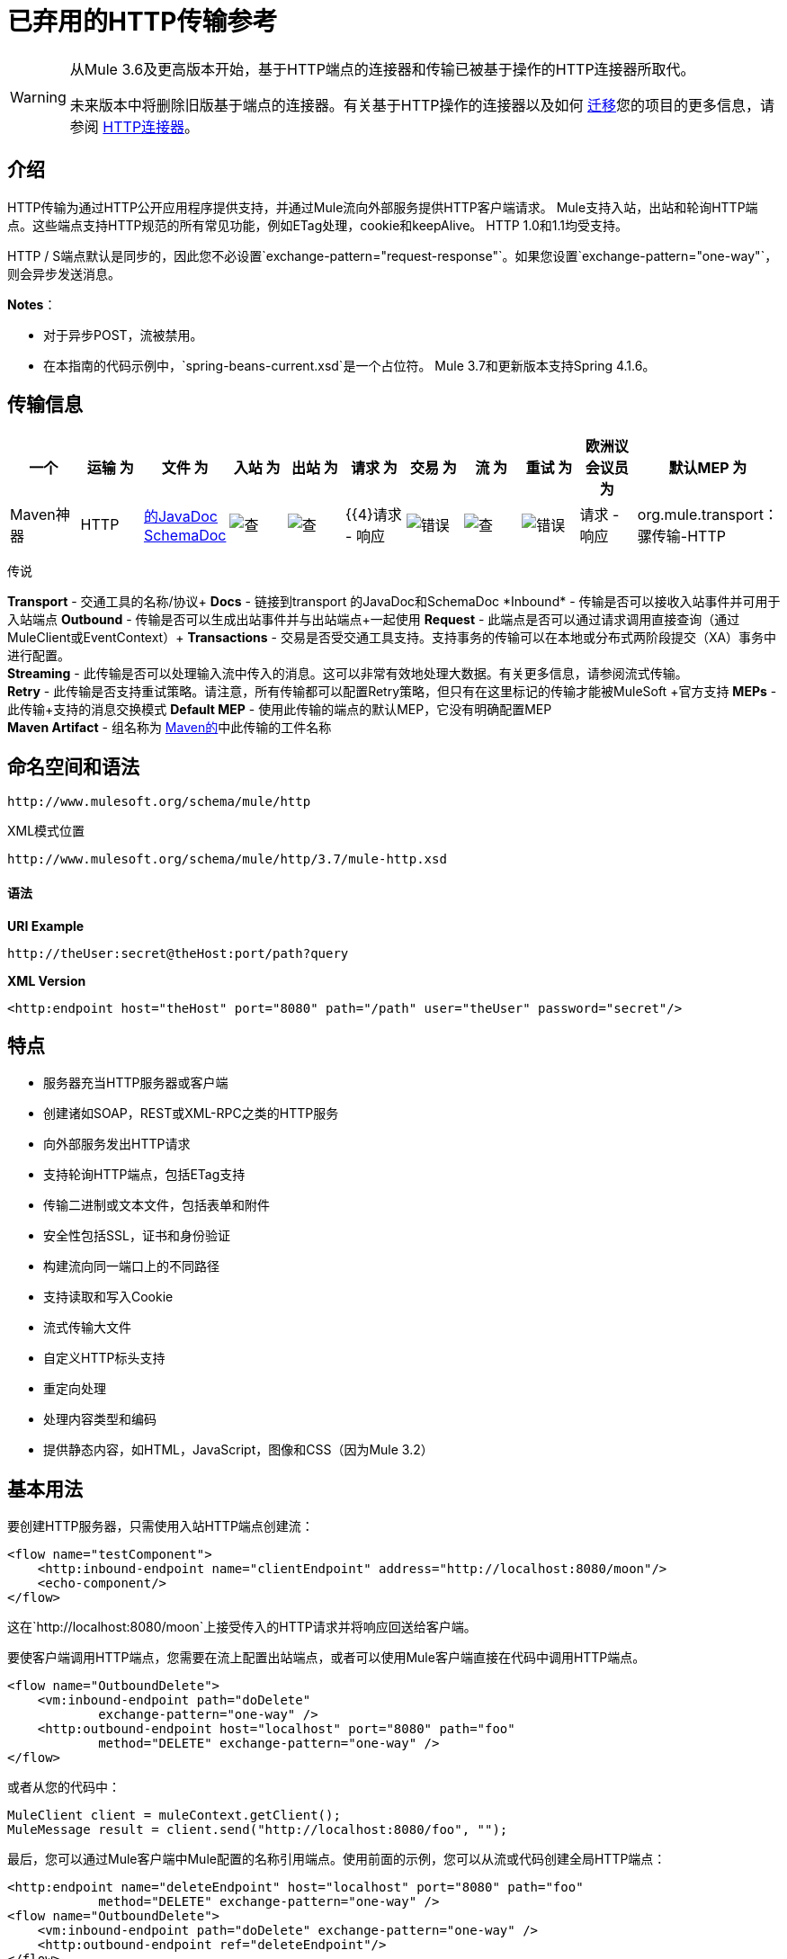 = 已弃用的HTTP传输参考

[WARNING]
====
从Mule 3.6及更高版本开始，基于HTTP端点的连接器和传输已被基于操作的HTTP连接器所取代。

未来版本中将删除旧版基于端点的连接器。有关基于HTTP操作的连接器以及如何 link:/mule-user-guide/v/3.7/migrating-to-the-new-http-connector[迁移]您的项目的更多信息，请参阅 link:/mule-user-guide/v/3.7/http-connector[HTTP连接器]。
====

== 介绍

HTTP传输为通过HTTP公开应用程序提供支持，并通过Mule流向外部服务提供HTTP客户端请求。 Mule支持入站，出站和轮询HTTP端点。这些端点支持HTTP规范的所有常见功能，例如ETag处理，cookie和keepAlive。 HTTP 1.0和1.1均受支持。

HTTP / S端点默认是同步的，因此您不必设置`exchange-pattern="request-response"`。如果您设置`exchange-pattern="one-way"`，则会异步发送消息。

*Notes*：

* 对于异步POST，流被禁用。
* 在本指南的代码示例中，`spring-beans-current.xsd`是一个占位符。 Mule 3.7和更新版本支持Spring 4.1.6。

== 传输信息

[%header,cols="10,9,9,9,9,9,9,9,9,9,9"]
|===
一个|
运输

 为|
文件

 为|
入站

 为|
出站

 为|
请求

 为|
交易

 为|
流

 为|
重试

 为|
欧洲议会议员

 为|
默认MEP

 为|
Maven神器

| HTTP  | link:http://www.mulesoft.org/docs/site/3.7.0/apidocs/org/mule/transport/http/package-summary.html[的JavaDoc] link:http://www.mulesoft.org/docs/site/current3/schemadocs/namespaces/http_www_mulesoft_org_schema_mule_http/namespace-overview.html[SchemaDoc]  | image:check.png[查]  | image:check.png[查]  | {{4}请求 - 响应 | image:error.png[错误]  | image:check.png[查]  | image:error.png[错误]  |请求 - 响应 | org.mule.transport：骡传输-HTTP

| HTTPS  | link:http://www.mulesoft.org/docs/site/3.7.0/apidocs/org/mule/transport/http/package-summary.html[的JavaDoc] link:http://www.mulesoft.org/docs/site/current3/schemadocs/namespaces/http_www_mulesoft_org_schema_mule_https/namespace-overview.html[SchemaDoc]  | image:check.png[查]  | image:check.png[查]  | {{4}请求 - 响应 | image:error.png[错误]  | image:check.png[查]  | image:error.png[错误]  |请求 - 响应 | org.mule.transport：骡传输-HTTPS

|===

传说

*Transport*  - 交通工具的名称/协议+
*Docs*  - 链接到transport +的JavaDoc和SchemaDoc
*Inbound*  - 传输是否可以接收入站事件并可用于入站端点+
*Outbound*  - 传输是否可以生成出站事件并与出站端点+一起使用
*Request*  - 此端点是否可以通过请求调用直接查询（通过MuleClient或EventContext）+
*Transactions*  - 交易是否受交通工具支持。支持事务的传输可以在本地或分布式两阶段提交（XA）事务中进行配置。 +
*Streaming*  - 此传输是否可以处理输入流中传入的消息。这可以非常有效地处理大数据。有关更多信息，请参阅流式传输。 +
*Retry*  - 此传输是否支持重试策略。请注意，所有传输都可以配置Retry策略，但只有在这里标记的传输才能被MuleSoft +官方支持
*MEPs*  - 此传输+支持的消息交换模式
*Default MEP*  - 使用此传输的端点的默认MEP，它没有明确配置MEP +
*Maven Artifact*  - 组名称为 http://maven.apache.org/[Maven的]中此传输的工件名称

== 命名空间和语法

[source]
----
http://www.mulesoft.org/schema/mule/http
----

XML模式位置

[source]
----
http://www.mulesoft.org/schema/mule/http/3.7/mule-http.xsd
----

==== 语法

*URI Example*

[source]
----
http://theUser:secret@theHost:port/path?query
----

*XML Version*

[source]
----
<http:endpoint host="theHost" port="8080" path="/path" user="theUser" password="secret"/>
----

== 特点

* 服务器充当HTTP服务器或客户端
* 创建诸如SOAP，REST或XML-RPC之类的HTTP服务
* 向外部服务发出HTTP请求
* 支持轮询HTTP端点，包括ETag支持
* 传输二进制或文本文件，包括表单和附件
* 安全性包括SSL，证书和身份验证
* 构建流向同一端口上的不同路径
* 支持读取和写入Cookie
* 流式传输大文件
* 自定义HTTP标头支持
* 重定向处理
* 处理内容类型和编码
* 提供静态内容，如HTML，JavaScript，图像和CSS（因为Mule 3.2）

== 基本用法

要创建HTTP服务器，只需使用入站HTTP端点创建流：

[source,xml, linenums]
----
<flow name="testComponent">
    <http:inbound-endpoint name="clientEndpoint" address="http://localhost:8080/moon"/>
    <echo-component/>
</flow>
----

这在`http://localhost:8080/moon`上接受传入的HTTP请求并将响应回送给客户端。

要使客户端调用HTTP端点，您需要在流上配置出站端点，或者可以使用Mule客户端直接在代码中调用HTTP端点。

[source,xml, linenums]
----
<flow name="OutboundDelete">
    <vm:inbound-endpoint path="doDelete"
            exchange-pattern="one-way" />
    <http:outbound-endpoint host="localhost" port="8080" path="foo"
            method="DELETE" exchange-pattern="one-way" />
</flow>
----

或者从您的代码中：

[source,xml, linenums]
----
MuleClient client = muleContext.getClient();
MuleMessage result = client.send("http://localhost:8080/foo", "");
----

最后，您可以通过Mule客户端中Mule配置的名称引用端点。使用前面的示例，您可以从流或代码创建全局HTTP端点：

[source,xml, linenums]
----
<http:endpoint name="deleteEndpoint" host="localhost" port="8080" path="foo"
            method="DELETE" exchange-pattern="one-way" />
<flow name="OutboundDelete">
    <vm:inbound-endpoint path="doDelete" exchange-pattern="one-way" />
    <http:outbound-endpoint ref="deleteEndpoint"/>
</flow>
----

[source,xml, linenums]
----
MuleClient client = muleContext.getClient();
MuleMessage result = client.send("deleteEndpoint", "");
----

全局端点允许您从代码和流中移除实际地址，以便您可以在各种环境之间移动Mule应用程序。

== 安全

您可以使用 link:/mule-user-guide/v/3.7/https-transport-reference[HTTPS传输参考]通过HTTP创建安全连接。如果要保护对HTTP端点的请求，则HTTP连接器支持HTTP Basic / Digest身份验证方法（以及Mule通用头身份验证）。要配置HTTP Basic，请在HTTP端点上配置 link:/mule-user-guide/v/3.7/configuring-security[安全端点过滤器]。

[source,xml, linenums]
----
<http:inbound-endpoint address="http://localhost:4567">
  <spring-sec:http-security-filter realm="mule-realm" />
</http:inbound-endpoint>
----

您必须在安全过滤器认证的Mule实例上配置安全管理器。有关安全配置选项和示例的信息，请参阅 link:/mule-user-guide/v/3.7/configuring-security[配置安全性]。有关端点配置的一般信息，请参阅 link:/mule-user-guide/v/3.7/endpoint-configuration-reference[端点配置参考]。

===  HTTP响应标题

HTTP连接器的默认行为是将X_MULE_SESSION标头作为每个HTTP响应的一部分返回。这个头文件的内容是一个base64编码的Java序列化对象。因此，如果您解码该值并查看纯文本，则可以查看存储在Mule会话中的所有属性的名称和值。为了加强安全性，可以防止Mule在遇到引用此连接器的端点时添加此标头，其中包括以下代码。

[source,xml, linenums]
----
<http:connector name="NoSessionConnector">
<service-overrides
sessionHandler="org.mule.session.NullSessionHandler"/>
</http:connector>
----

[NOTE]
如果X_MULE_SESSION头已经作为消息的一个属性存在，它不会被sessionHandler属性删除 - 它会被传递。由于应用程序中的另一个连接器添加了标题，因此标题可能存在。如果您需要完全清除此标头，请将NullSessionHandler添加到应用程序中引用的所有连接器。

=== 发送凭证

如果您想要发出需要验证的HTTP请求，则可以在端点上设置凭据：

[source]
----
http://user:password@mycompany.com/secure
----

=== 饼干

如果您希望根据您的传出请求发送Cookie，只需在端点上配置它们即可：

[source,xml, linenums]
----
<set-property value="#[['customCookie':'yes']]" propertyName="cookies" doc:name="Property" />

<http:outbound-endpoint address="http://localhost:8080" method="POST"/>
----

== 轮询HTTP服务

HTTP传输支持轮询HTTP URL，这对于从更改的页面获取定期数据或调用REST服务（例如轮询 link:http://www.amazon.com/gp/browse.html/ref=sc_fe_l_2_3435361_4/104-8456774-7498312?%5Fencoding=UTF8&node=13584001&no=3435361&me=A36L942TSJ2AJA[亚马逊队列]）非常有用。

要配置HTTP轮询接收器，请在Mule配置中包含HTTP轮询连接器配置：

[source]
----
<http:polling-connector name="PollingHttpConnector" pollingFrequency="30000" reuseAddress="true" />
----

要在端点中使用连接器，请使用：

[source]
----
<http:inbound-endpoint user="marie" password="marie" host="localhost" port="61205" connector-ref="PollingHttpConnector" />
----

== 处理HTTP内容类型和编码

=== 发送

发送POST请求主体作为客户端时以及在返回响应主体时适用以下行为：

对于`String`，`char[]`，`Reader`或类似的：

* 如果端点具有明确的编码设置，请使用该设置。
* 否则，从消息的属性`Content-Type`中取出。
* 如果没有设置这些，请使用Mule Context的配置默认值。
* 对于`Content-Type`，将消息的属性`Content-Type`发送给实际的编码集。

对于二进制内容，编码不相关。 `Content-Type`设置如下：

* 如果在消息上设置了`Content-Type`属性，请发送该消息。
* 如果邮件中没有设置为`Content-Type`，则发送"application/octet-stream"。

=== 接收

当接收到HTTP响应时，MuleMessage的负载将始终是HTTP响应的InputStream。

== 包含自定义标题属性

当创建一个新的HTTP客户端请求时，Mule会过滤掉任何现有的HTTP请求头，因为它们通常来自先前的请求。例如，如果您有一个代理另一个HTTP端点的HTTP端点，则不希望将第一个HTTP请求的`Content-Type`标题属性复制到第二个请求。

如果您确实需要包含HTTP标头，则可以将其指定为出站端点上的属性，如下所示：

[source,xml, linenums]
----
<http:outbound-endpoint address="http://localhost:9002/events"
                        connector-ref="HttpConnector" contentType="image/png">
    <set-property propertyName="Accept" value="*.*"/>
</http:outbound-endpoint>
----

或使用Message Properties Transformer，如下所示：

[source,xml, linenums]
----
<message-properties-transformer scope="outbound">
    <add-message-property key="Accept" value="*.*"/>
</message-properties-transformer>

<http:outbound-endpoint address="http://localhost:9002/events"
                        connector-ref="HttpConnector" contentType="image/png"/>
----

== 从请求中构建目标网址

HTTP请求URL在Mule标题中可用。您可以使用表达式`#[message.inboundProperties['http.request']]`来访问它。例如，如果您想要将请求重定向到基于过滤器的其他服务器，则可以构建目标URL，如下所示：

[source]
----
<{{0}}" />
----

== 处理重定向

要重定向HTTP客户端，您必须在端点上设置两个属性。首先，将`http.status`属性设置为'307'，它指示客户端资源已被临时重定向。或者，您可以将该属性设置为“301”以获得永久重定向。其次，设置`Location`属性，该属性指定您要重定向客户端的位置。

[TIP]
有关状态代码的详细信息，请参阅HTTP协议规范，网址为http://www.w3.org/Protocols/rfc2616/rfc2616-sec10.html。

以下示例流监听本地地址`http://localhost:8080/mine`，并发送带有重定向代码的响应，指示客户端转到http://mulesoft.org/。

[source,xml, linenums]
----
<http:inbound-endpoint address="http://localhost:8080/mine" exchange-pattern="request-response"/>
<set-property propertyName="http.status" value="307"/>
<set-property propertyName="Location" value="http://mulesoft.org/"/>
----

[NOTE]
====
*Notes*：

您必须将`exchange-pattern`属性设置为`request-response`。否则，当请求被放置在内部队列中时，响应立即返回。

如果在Anypoint Studio的XML编辑器中将某个属性配置为入站端点的子元素，则会收到验证错误，指示不允许该元素作为子元素。但是，您的流程运行成功，因此您可以放心地忽略此错误。
====

要在发出HTTP呼叫时遵循重定向，请使用`followRedirect`属性：

[source]
----
<http:outbound-endpoint address="http://com.foo/bar" method="GET" exchange-pattern="request-response" followRedirects="true"/>
----

== 响应超时

如果在一段时间内未收到响应，则连接器将停止尝试。默认情况下，此时间段为1000毫秒，但您可以通过参数`responseTimeout`设置另一个值。

[source]
----
<http:outbound-endpoint address="http://com.foo/bar" method="GET" exchange-pattern="request-response" responseTimeout="5000"/>
----

如果将`responseTimeout`设置为0，则会完全禁用超时。

[source]
----
<http:outbound-endpoint address="http://com.foo/bar" method="GET" exchange-pattern="request-response" responseTimeout="0"/>
----

== 获取POST正文参数的哈希映射

您可以使用自定义变压器：

http://www.mulesoft.org/docs/site/3.7.0/apidocs/org/mule/transport/http/transformers/HttpRequestBodyToParamMap.html[HttpRequestBodyToParamMap]

在入站端点上将消息属性作为名称 - 值对的哈希映射返回。该转换器使用`application/x-www-form-urlencoded`内容类型处理GET和POST。

例如：

[source,xml, linenums]
----
<http:inbound-endpoint ...>
  <http:body-to-parameter-map-transformer />
</http:inbound-endpoint>
----

== 处理GET查询参数

发布到HTTP入站端点的GET参数在原始形式的Mule消息的有效载荷中自动可用，并且查询参数也被传递并存储为Mule消息的入站作用域标头。

例如，以下流程会创建一个简单的HTTP服务器：

[source,xml, linenums]
----
<flow name="flows1Flow1">
    <http:inbound-endpoint host="localhost" port="8081"  encoding="UTF-8"/>
    <logger message="#[groovy:return message.toString();]" level="INFO"/>
</flow>
----

使用URL从浏览器发出请求：

[source]
----
http://localhost:8081/echo?reverb=4&flange=2
----

导致消息`/echo?reverb=4&flange=2`的消息有效负载和消息`reverb=4`和`flange=2`上的两个额外入站标头。

您可以使用以下表达式来访问这些标头，这些表达式可以在过滤器和路由器中使用，也可以注入代码中：

[source]
----
#[header:INBOUND:reverb]
----

== 提供静态内容

HTTP连接器可用作Web服务器来传递静态内容，如图像，HTML，JavaScript，CSS文件等。为了实现这一点，请使用HTTP静态资源处理程序配置流程：

[source,xml, linenums]
----
<flow name="main-http">
    <http:inbound-endpoint address="http://localhost:8080/static"/>
    <http:static-resource-handler resourceBase="${app.home}/docroot"
        defaultFile="index.html"/>
</flow>
----

这里的重要属性是`resourceBase`，因为它定义了要从中为文件提供服务的本地系统的位置。通常，将其设置为`${app.home}/docroot`，但它可以指向任何完全限定的位置。

默认文件允许您指定要加载的默认资源，如果没有指定。如果未设置，则默认值为`index.html`。

[TIP]
开发Mule应用程序时，请在`<project.home>/src/main/app/docroot`处找到`docroot`目录。

=== 内容类型处理

`static-resource-handler`使用与JDK相同的MIME类型映射系统，如果您需要将自己的MIME类型添加到文件扩展名映射中，请将以下文件添加到您的应用程序`<project home>/src/main/resources/META-INF/mime.types`：

[source]
----
image/png                   pngtext/plain                 txt cgi java
----

这将MIME类型映射到一个或多个文件扩展名。

==  HTTP属性

当在Mule中处理HTTP请求时，会创建一个Mule消息，并将以下HTTP信息作为消息的入站属性持久化。

*  *http.context.path:*被访问端点的上下文路径。这是HTTP端点正在侦听的路径。
*  *http.context.uri:*被访问端点的上下文URI，它对应于端点的地址。
*  *http.headers:*包含所有HTTP标头的地图。
*  *http.method:* HTTP请求行中使用的HTTP方法的名称。
*  *http.query.params:*包含所有查询参数的地图。它支持每个键的多个值，并且键和值都未转义。
*  *http.query.string:* URL的查询字符串。
*  *http.request:*被访问的URL的路径和查询部分。
*  *http.request.path:*访问URL的路径。它不包含查询部分。
*  *http.relative.path:*被访问的URI相对于上下文路径的相对路径。
*  *http.status:*与最新响应关联的状态代码。
*  *http.version:* HTTP版本。

为了保持与Mule以前版本的向后兼容性，标题和查询参数也被存储在入站属性中。这种行为在Mule 3.3中通过*http.headers*和*http.query.params*属性得到了改进。

例如，给出以下HTTP GET请求：http：// localhost：8080 / clients？min = 1＆max = 10，可以通过以下方式轻松访问查询参数：

[source]
----
#[message.inboundProperties['min']]` and` #[message.inboundProperties['max']]
----

== 示例

以下提供了一些常见用法示例，可帮助您了解如何使用HTTP和Mule。

*Filtering HTTP Requests*

[source,xml, linenums]
----
<mule xmlns="http://www.mulesoft.org/schema/mule/core"
       xmlns:xsi="http://www.w3.org/2001/XMLSchema-instance"
       xmlns:http="http://www.mulesoft.org/schema/mule/http"
    xsi:schemaLocation="
       http://www.mulesoft.org/schema/mule/core http://www.mulesoft.org/schema/mule/core/current/mule.xsd
       http://www.mulesoft.org/schema/mule/http http://www.mulesoft.org/schema/mule/http/current/mule-http.xsd">

    <flow name="httpIn">
        <http:inbound-endpoint host="localhost" port="8080">
            <not-filter>
                <http:request-wildcard-filter pattern="*.ico"/>
            </not-filter>
        </http:inbound-endpoint>
        <echo-component/>
    </flow>
</mule>
----

*Polling HTTP*

[source,xml, linenums]
----
<mule xmlns="http://www.mulesoft.org/schema/mule/core" xmlns:xsi="http://www.w3.org/2001/XMLSchema-instance"
    xmlns:http="http://www.mulesoft.org/schema/mule/http" xmlns:vm="http://www.mulesoft.org/schema/mule/vm"
    xmlns:test="http://www.mulesoft.org/schema/mule/test"
    xsi:schemaLocation="
       http://www.mulesoft.org/schema/mule/test http://www.mulesoft.org/schema/mule/test/current/mule-test.xsd
       http://www.mulesoft.org/schema/mule/core http://www.mulesoft.org/schema/mule/core/current/mule.xsd
       http://www.mulesoft.org/schema/mule/vm http://www.mulesoft.org/schema/mule/vm/current/mule-vm.xsd
       http://www.mulesoft.org/schema/mule/http http://www.mulesoft.org/schema/mule/http/current/mule-http.xsd">

    <!-- We are using two different types of HTTP connector so we must declare them
         both in the config -->
    <http:polling-connector name="PollingHttpConnector"
        pollingFrequency="30000" reuseAddress="true" />

    <http:connector name="HttpConnector" />

    <flow name="polling">
        <http:inbound-endpoint host="localhost" port="8080"
            connector-ref="PollingHttpConnector" exchange-pattern="one-way">
            <set-property propertyName="Accept" value="application/xml" />
        </http:inbound-endpoint>

        <vm:outbound-endpoint path="toclient" exchange-pattern="one-way" />
    </flow>

    <flow name="polled">
        <inbound-endpoint address="http://localhost:8080"
             connector-ref="HttpConnector" />

        <test:component>
            <test:return-data>foo</test:return-data>
        </test:component>
    </flow>
</mule>
----

*Setting Custom Headers*

[source,xml, linenums]
----
<?xml version="1.0" encoding="ISO-8859-1"?>
<mule xmlns="http://www.mulesoft.org/schema/mule/core"
      xmlns:xsi="http://www.w3.org/2001/XMLSchema-instance"
      xmlns:spring="http://www.springframework.org/schema/beans"
      xmlns:http="http://www.mulesoft.org/schema/mule/http"
      xmlns:test="http://www.mulesoft.org/schema/mule/test"
      xmlns:vm="http://www.mulesoft.org/schema/mule/vm"
      xsi:schemaLocation="
       http://www.mulesoft.org/schema/mule/vm http://www.mulesoft.org/schema/mule/vm/current/mule-vm.xsd
       http://www.mulesoft.org/schema/mule/test http://www.mulesoft.org/schema/mule/test/current/mule-test.xsd
       http://www.mulesoft.org/schema/mule/http http://www.mulesoft.org/schema/mule/http/current/mule-http.xsd
       http://www.springframework.org/schema/beans http://www.springframework.org/schema/beans/spring-beans-current.xsd
       http://www.mulesoft.org/schema/mule/core http://www.mulesoft.org/schema/mule/core/current/mule.xsd">

    <http:endpoint name="clientEndpoint" host="localhost" port="8080" exchange-pattern="request-response"/>
    <http:endpoint name="serverEndpoint" host="localhost" port="$8080" exchange-pattern="request-response"/>

    <http:endpoint name="clientEndpoint2" host="localhost" port="$8081" contentType="application/xml"
        exchange-pattern="one-way">
        <set-property propertyName="Content-Disposition" value="attachment; filename=foo.zip"/>
        <set-property propertyName="X-Test" value="foo"/>
    </http:endpoint>
    <http:endpoint name="serverEndpoint2" host="localhost" port="8081" exchange-pattern="request-response"/>

    <flow name="ProductDataSourceRepository">
        <http:inbound-endpoint ref="serverEndpoint" contentType="application/x-download">
            <properties>
                <spring:entry key="Content-Disposition" value="attachment; filename=foo.zip"/>
                <spring:entry key="Content-Type" value="application/x-download"/>
            </properties>
        </http:inbound-endpoint>
        <echo-component/>
    </flow>

    <flow name="TestService2">
        <http:inbound-endpoint ref="serverEndpoint2"/>
        <test:component logMessageDetails="true"/>
        <vm:outbound-endpoint path="out" connector-ref="vm" exchange-pattern="one-way"/>
    </flow>
</mule>
----

*Note*：在这些代码示例中，` spring-beans-current.xsd `是一个占位符。 Mule 3.7和更新版本支持Spring 4.1.6。

*WebServer - Static Content*

[source,xml, linenums]
----
<mule xmlns="http://www.mulesoft.org/schema/mule/core"
      xmlns:xsi="http://www.w3.org/2001/XMLSchema-instance"
      xmlns:http="http://www.mulesoft.org/schema/mule/http"
      xsi:schemaLocation="
        http://www.mulesoft.org/schema/mule/core http://www.mulesoft.org/schema/mule/core/current/mule.xsd
        http://www.mulesoft.org/schema/mule/http http://www.mulesoft.org/schema/mule/http/current/mule-http.xsd">

    <flow name="httpWebServer">
        <http:inbound-endpoint address="http://localhost:8080/static"/>

        <http:static-resource-handler resourceBase="${app.home}/docroot"
               defaultFile="index.html"/>
    </flow>
</mule>
----

*Setting Cookies on a Request*

[source,xml, linenums]
----
<mule xmlns="http://www.mulesoft.org/schema/mule/core" xmlns:xsi="http://www.w3.org/2001/XMLSchema-instance"
    xmlns:spring="http://www.springframework.org/schema/beans"
    xmlns:http="http://www.mulesoft.org/schema/mule/http" xmlns:vm="http://www.mulesoft.org/schema/mule/vm"
    xsi:schemaLocation="
       http://www.springframework.org/schema/beans http://www.springframework.org/schema/beans/spring-beans-current.xsd
       http://www.mulesoft.org/schema/mule/core http://www.mulesoft.org/schema/mule/core/current/mule.xsd
       http://www.mulesoft.org/schema/mule/http http://www.mulesoft.org/schema/mule/http/current/mule-http.xsd
       http://www.mulesoft.org/schema/mule/vm http://www.mulesoft.org/schema/mule/vm/current/mule-vm.xsd">

    <http:connector name="httpConnector" enableCookies="true" />

    <flow name="testService">
        <vm:inbound-endpoint path="vm-in" exchange-pattern="one-way" />

        <http:outbound-endpoint address="http://localhost:${port1}"
            method="POST" exchange-pattern="one-way" content-type="text/xml">
            <properties>
                <spring:entry key="cookies">
                    <spring:map>
                        <spring:entry key="customCookie" value="yes"/>
                        <spring:entry key="expressionCookie" value="#[header:INBOUND:COOKIE_HEADER]"/>
                    </spring:map>
                </spring:entry>
            </properties>
        </http:outbound-endpoint>
    </flow>
</mule>
----

=== 常见的例外情况

出站HTTP端点超时：java.net.SocketTimeoutException

== 配置参考

该连接器还接受来自 link:/mule-user-guide/v/3.7/tcp-transport-reference[TCP连接器]的所有属性。

== 连接器

允许Mule通过HTTP进行通信。 HTTP规范的所有部分都由Mule覆盖，所以您可以期待ETags以及保持活跃的语义和cookie。

<connector>的{​​{0}}属性

[%header,cols="5*"]
|====
| {名称{1}}输入 |必 |缺省 |说明
| cookieSpec  |枚举 |否 |   |启用cookie时此连接器使用的cookie规范。
| proxyHostname  |字符串 |否 |   |代理主机名或地址。
| proxyPassword  |字符串 |否 |   |用于代理访问的密码。
| proxyPort  |端口号 |否 |   |代理端口号。
|代理用户名 |字符串 |否 |   |用于代理访问的用户名。
| proxyNtlmAuthentication  |布尔值 |否 |   |代理身份验证方案是否为NTLM。该属性是必需的，以便在该方案下使用正确的凭证。默认为false
| enableCookies  |布尔值 |否 |   |是否支持cookies。
|====

没有<connector>的子元素。

例如：

[source,xml, linenums]
----
<mule xmlns="http://www.mulesoft.org/schema/mule/core"
       xmlns:xsi="http://www.w3.org/2001/XMLSchema-instance"
       xmlns:spring="http://www.springframework.org/schema/beans"
       xmlns:http="http://www.mulesoft.org/schema/mule/http"
    xsi:schemaLocation="
       http://www.springframework.org/schema/beans http://www.springframework.org/schema/beans/spring-beans-current.xsd
       http://www.mulesoft.org/schema/mule/core http://www.mulesoft.org/schema/mule/core/current/mule.xsd
       http://www.mulesoft.org/schema/mule/http http://www.mulesoft.org/schema/mule/http/current/mule-http.xsd">

    <http:connector name="HttpConnector" enableCookies="true" keepAlive="true"/>
...
</mule>
----

该连接器还接受来自 link:/mule-user-guide/v/3.7/tcp-transport-reference[TCP连接器]的所有属性。

== 轮询连接器

允许Mule轮询外部HTTP服务器并从结果中生成事件。这对于只提供Web服务很有用。

<polling-connector>的{​​{0}}属性

[%header,cols="5*"]
|===
| {名称{1}}输入 |必 |缺省 |说明
| cookieSpec  |枚举 |否 |   |启用cookie时此连接器使用的cookie规范。
| proxyHostname  |字符串 |否 |   |代理主机名或地址。
| proxyPassword  |字符串 |否 |   |用于代理访问的密码。
| proxyPort  |端口号 |否 |   |代理端口号。
|代理用户名 |字符串 |否 |   |用于代理访问的用户名。
| proxyNtlmAuthentication  |布尔值 |否 |   |代理身份验证方案是否为NTLM。该属性是必需的，以便在该方案下使用正确的凭证。默认为false
| enableCookies  |布尔值 |否 |   |是否支持cookies。
| pollingFrequency  | long  |否 |   |每个请求到远程HTTP服务器之间等待的时间（以毫秒为单位）。
| checkEtag  |布尔值 |否 |   |是否存在标头时是否处理来自远程服务器的ETag标头。
| discardEmptyContent  |布尔值 |否 |   | Mule是否应丢弃远程服务器上的内容长度为零的任何消息。对于许多服务来说，零长度意味着没有数据可以返回。如果远程HTTP服务器确实返回内容以表明请求为空，则用户可以在端点上配置内容过滤器以过滤这些消息。
|===

没有<polling-connector>的子元素。


== 休息服务组件

内置的RestServiceWrapper可用于将REST风格的服务作为本地Mule组件进行代理。

<rest-service-component>的{​​{0}}属性

[%header,cols="5*"]
|====
| {名称{1}}输入 |必 |缺省 |说明
| httpMethod  |枚举 |否 | GET  |提供服务请求时使用的HTTP方法。
| serviceUrl  |   |是 |   |提出请求时使用的服务网址。这不应该包含任何参数，因为这些应该在组件上进行配置。服务URL可以包含Mule表达式，所以对于每个消息请求，URL可以是动态的。
|====

<rest-service-component>的{​​{0}}子元素

[%header,cols="34,33,33"]
|===
| {名称{1}}基数 |说明
|错误过滤器 | 0..1  |错误过滤器可用于检测远程服务的响应是否导致错误。
| payloadParameterName  | 0 .. *  |如果消息的有效负载要作为URL参数进行附加，则应将其设置为参数名称。如果消息有效载荷是可以设置多个参数的对象数组，请使用数组中的每个元素。
| requiredParameter  | 0 .. *  |这些参数必须在当前消息中可用，以使请求成功。键映射到参数名称，该值可以是Mule支持的有效表达式中的任何一个。
| optionalParameter  | 0 .. *  |这些是参数，如果它们位于当前消息中，则会被添加到请求中，否则它们将被忽略。键映射到参数名称，该值可以是Mule支持的有效表达式中的任何一个。
|===

== 入站端点

入站HTTP端点通过HTTP公开服务，本质上使其成为HTTP服务器。如果需要轮询远程HTTP服务，则应该使用轮询HTTP连接器配置此端点。

<inbound-endpoint>的{​​{0}}属性

[%header,cols="5*"]
|===
| {名称{1}}输入 |必 |缺省 |说明
|用户 |字符串 |否 |   |将用于验证的用户名（如果有）。
|密码 |字符串 |否 |   |用户的密码。
|主机 |字符串 |否 |   |要连接到的主机。对于入站端点，这应该是本地网络接口的地址。
|端口 |端口号 |否 |   |建立连接时使用的端口号。
|路径 |字符串 |否 |   | HTTP URL的路径。它不能以斜杠开始。
| contentType  |字符串 |否 |   |要使用的HTTP ContentType。
|方法 | httpMethodTypes  |否 |   |要使用的HTTP方法。
|保持活力 |布尔 |否 |   |否决：使用keepAlive属性。
| keepAlive  |布尔值 |否 |   |控制连接是否保持活动状态。
|===

没有<inbound-endpoint>的子元素。


例如：

[source]
----
<http:inbound-endpoint host="localhost" port="63081" path="services/Echo" keepAlive="true"/>
----

HTTP入站端点属性将覆盖为 link:/mule-user-guide/v/3.7/endpoint-configuration-reference[默认入站端点属性]指定的属性。

== 出站端点

HTTP出站端点允许Mule使用HTTP协议向外部服务器或Mule入站HTTP端点发送请求。

<outbound-endpoint>的{​​{0}}属性

[%header,cols="5*"]
|=====
| {名称{1}}输入 |必 |缺省 |说明
|关注重定向 |布尔值 |否 |   |如果请求使用GET进行响应并返回一个redirectLocation头，则将其设置为true将使请求在重定向网址上。这仅适用于使用GET的情况，因为执行POST时不能自动跟踪重定向（根据RFC 2616的限制）。
| exceptionOnMessageError  |布尔值 |否 | true  |如果请求返回大于或等于400的状态码，则会抛出异常。
|用户 |字符串 |否 |   |将用于验证的用户名（如果有）。
|密码 |字符串 |否 |   |用户的密码。
|主机 |字符串 |否 |   |要连接到的主机。对于入站端点，这应该是本地网络接口的地址。
|端口 |端口号 |否 |   |建立连接时使用的端口号。
|路径 |字符串 |否 |   | HTTP URL的路径。它不能以斜杠开始。
| contentType  |字符串 |否 |   |要使用的HTTP ContentType。
|方法 | httpMethodTypes  |否 |   |要使用的HTTP方法。
|保持活力 |布尔 |否 |   |否决：使用keepAlive属性。
| keepAlive  |布尔值 |否 |   |控制连接是否保持活动状态。
|=====

没有<outbound-endpoint>的子元素。

例如：

[source,xml, linenums]
----
<http:outbound-endpoint host="localhost" port="8080" method="POST"/>
----

HTTP出站端点属性将覆盖为 link:/mule-user-guide/v/3.7/endpoint-configuration-reference[默认出站端点属性]指定的属性。

== 端点

配置可由服务引用的'全局'HTTP端点。服务可以使用本地配置元素来增加全局端点中定义的配置。

<endpoint>的{​​{0}}属性

[%header,cols="5*"]
|=====
| {名称{1}}输入 |必 |缺省 |说明
|关注重定向 |布尔值 |否 |   |如果请求使用GET进行响应并返回一个redirectLocation头，则将其设置为true将使请求在重定向网址上。这仅适用于使用GET的情况，因为执行POST时不能自动跟踪重定向（根据RFC 2616的限制）。
| exceptionOnMessageError  |布尔值 |否 | true  |如果请求返回大于或等于400的状态码，则会抛出异常。
|用户 |字符串 |否 |   |将用于验证的用户名（如果有）。
|密码 |字符串 |否 |   |用户的密码。
|主机 |字符串 |否 |   |要连接到的主机。对于入站端点，这应该是本地网络接口的地址。
|端口 |端口号 |否 |   |建立连接时使用的端口号。
|路径 |字符串 |否 |   | HTTP URL的路径。它不能以斜杠开始。
| contentType  |字符串 |否 |   |要使用的HTTP ContentType。
|方法 | httpMethodTypes  |否 |   |要使用的HTTP方法。
|保持活力 |布尔 |否 |   |否决：使用keepAlive属性。
| keepAlive  |布尔值 |否 |   |控制连接是否保持活动状态。
|=====

没有<endpoint>的子元素。


例如：

[source]
----
<http:endpoint name="serverEndpoint1" host="localhost" port="60199" path="test1" />
----

HTTP端点属性会覆盖为 link:/mule-user-guide/v/3.7/endpoint-configuration-reference[默认的全局端点属性]指定的属性。

== 请求通配符筛选器

（从2.2.2开始）通过将通配符表达式应用于URL，可以使用request-wildcard-filter元素来限制请求。

没有<request-wildcard-filter>的子元素。


== 另请参阅

* 了解如何 link:/mule-user-guide/v/3.7/migrating-to-the-new-http-connector[迁移到新的HTTP连接器]
* 获取有关新 link:/mule-user-guide/v/3.7/http-connector[HTTP连接器]的概述
* 查看有关新 link:/mule-user-guide/v/3.7/http-connector-reference[HTTP连接器参考]的参考信息
